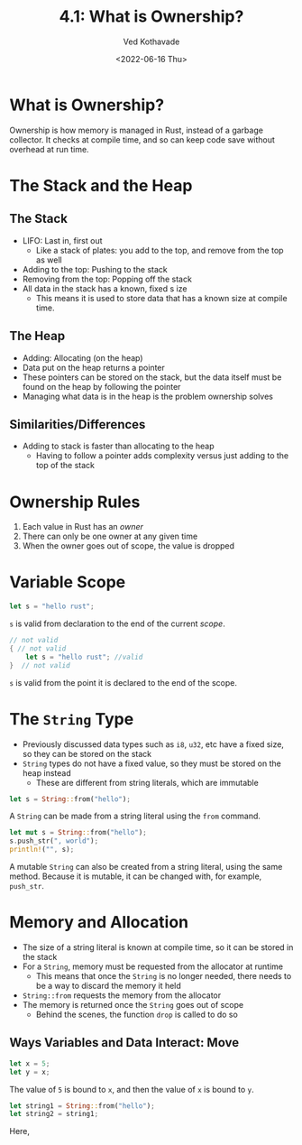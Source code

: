 #+title: 4.1: What is Ownership?
#+author: Ved Kothavade
#+email: kothavade.ved@gmail.com
#+date: <2022-06-16 Thu>

* What is Ownership?
Ownership is how memory is managed in Rust, instead of a garbage collector. It checks at compile time, and so can keep code save without overhead at run time.

* The Stack and the Heap
** The Stack
+ LIFO: Last in, first out
  + Like a stack of plates: you add to the top, and remove from the top as well
+ Adding to the top: Pushing to the stack
+ Removing from the top: Popping off the stack
+ All data in the stack has a known, fixed s ize
  + This means it is used to store data that has a known size at compile time.
** The Heap
+ Adding: Allocating (on the heap)
+ Data put on the heap returns a pointer
+ These pointers can be stored on the stack, but the data itself must be found on the heap by following the pointer
+ Managing what data is in the heap is the problem ownership solves
** Similarities/Differences
+ Adding to stack is faster than allocating to the heap
  + Having to follow a pointer adds complexity versus just adding to the top of the stack

* Ownership Rules
1. Each value in Rust has an /owner/
2. There can only be one owner at any given time
3. When the owner goes out of scope, the value is dropped

* Variable Scope
#+begin_src rust
let s = "hello rust";
#+end_src
~s~ is valid from declaration to the end of the current /scope/.

#+begin_src rust
// not valid
{ // not valid
    let s = "hello rust"; //valid
}  // not valid
#+end_src
~s~ is valid from the point it is declared to the end of the scope.

* The ~String~ Type
+ Previously discussed data types such as ~i8~, ~u32~, etc have a fixed size, so they can be stored on the stack
+ ~String~ types do not have a fixed value, so they must be stored on the heap instead
  + These are different from string literals, which are immutable
#+begin_src rust
let s = String::from("hello");
#+end_src
A ~String~ can be made from a string literal using the ~from~ command.

#+begin_src rust
let mut s = String::from("hello");
s.push_str(", world");
println!("", s);
#+end_src

#+RESULTS:
: hello, world

A mutable ~String~ can also be created from a string literal, using the same method. Because it is mutable, it can be changed with, for example, ~push_str~.

* Memory and Allocation
+ The size of a string literal is known at compile time, so it can be stored in the stack
+ For a ~String~, memory must be requested from the allocator at runtime
  + This means that once the ~String~ is no longer needed, there needs to be a way to discard the memory it held
+ ~String::from~ requests the memory from the allocator
+ The memory is returned once the ~String~ goes out of scope
  + Behind the scenes, the function ~drop~ is called to do so
** Ways Variables and Data Interact: Move
#+begin_src rust
let x = 5;
let y = x;
#+end_src
The value of =5= is bound to ~x~, and then the value of ~x~ is bound to ~y~.

#+begin_src rust
let string1 = String::from("hello");
let string2 = string1;
#+end_src
Here,
